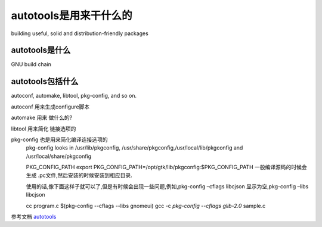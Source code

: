 autotools是用来干什么的
=======================

building useful, solid and distribution-friendly packages

autotools是什么
------------------
GNU build chain



autotools包括什么
-------------------

autoconf, automake, libtool, pkg-config, and so on.


autoconf 用来生成configure脚本

automake 用来 做什么的?

libtool 用来简化 链接选项的
     

pkg-config 也是用来简化编译连接选项的
     pkg-config looks in /usr/lib/pkgconfig, /usr/share/pkgconfig,/usr/local/lib/pkgconfig and /usr/local/share/pkgconfig

     PKG_CONFIG_PATH
     export PKG_CONFIG_PATH=/opt/gtk/lib/pkgconfig:$PKG_CONFIG_PATH
     一般编译源码的时候会生成 .pc文件,然后安装的时候安装到相应目录.

     使用的话,像下面这样子就可以了,但是有时候会出现一些问题,例如,pkg-config –cflags libcjson 显示为空,pkg-config –libs libcjson 

     cc program.c $(pkg-config --cflags --libs gnomeui)
     gcc -c `pkg-config --cflags glib-2.0` sample.c








参考文档
`autotools`_

.. _`autotools` : https://autotools.io/index.html
